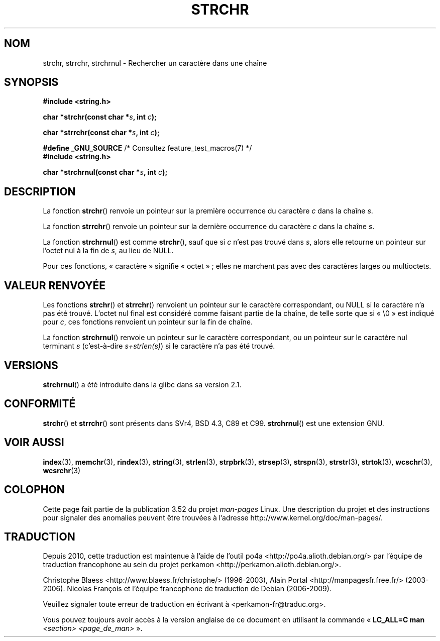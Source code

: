 .\" Copyright 1993 David Metcalfe (david@prism.demon.co.uk)
.\"
.\" %%%LICENSE_START(VERBATIM)
.\" Permission is granted to make and distribute verbatim copies of this
.\" manual provided the copyright notice and this permission notice are
.\" preserved on all copies.
.\"
.\" Permission is granted to copy and distribute modified versions of this
.\" manual under the conditions for verbatim copying, provided that the
.\" entire resulting derived work is distributed under the terms of a
.\" permission notice identical to this one.
.\"
.\" Since the Linux kernel and libraries are constantly changing, this
.\" manual page may be incorrect or out-of-date.  The author(s) assume no
.\" responsibility for errors or omissions, or for damages resulting from
.\" the use of the information contained herein.  The author(s) may not
.\" have taken the same level of care in the production of this manual,
.\" which is licensed free of charge, as they might when working
.\" professionally.
.\"
.\" Formatted or processed versions of this manual, if unaccompanied by
.\" the source, must acknowledge the copyright and authors of this work.
.\" %%%LICENSE_END
.\"
.\" References consulted:
.\"     Linux libc source code
.\"     Lewine's _POSIX Programmer's Guide_ (O'Reilly & Associates, 1991)
.\"     386BSD man pages
.\" Modified Mon Apr 12 12:51:24 1993, David Metcalfe
.\" 2006-05-19, Justin Pryzby <pryzbyj@justinpryzby.com>
.\"	Document strchrnul(3).
.\"
.\"*******************************************************************
.\"
.\" This file was generated with po4a. Translate the source file.
.\"
.\"*******************************************************************
.TH STRCHR 3 "24 avril 2012" GNU "Manuel du programmeur Linux"
.SH NOM
strchr, strrchr, strchrnul \- Rechercher un caractère dans une chaîne
.SH SYNOPSIS
.nf
\fB#include <string.h>\fP
.sp
\fBchar *strchr(const char *\fP\fIs\fP\fB, int \fP\fIc\fP\fB);\fP
.sp
\fBchar *strrchr(const char *\fP\fIs\fP\fB, int \fP\fIc\fP\fB);\fP
.sp
\fB#define _GNU_SOURCE\fP         /* Consultez feature_test_macros(7) */
\fB#include <string.h>\fP
.sp
\fBchar *strchrnul(const char *\fP\fIs\fP\fB, int \fP\fIc\fP\fB);\fP
.fi
.SH DESCRIPTION
La fonction \fBstrchr\fP() renvoie un pointeur sur la première occurrence du
caractère \fIc\fP dans la chaîne \fIs\fP.
.PP
La fonction \fBstrrchr\fP() renvoie un pointeur sur la dernière occurrence du
caractère \fIc\fP dans la chaîne \fIs\fP.
.PP
La fonction \fBstrchrnul\fP() est comme \fBstrchr\fP(), sauf que si \fIc\fP n'est pas
trouvé dans \fIs\fP, alors elle retourne un pointeur sur l'octet nul à la fin
de \fIs\fP, au lieu de NULL.
.PP
Pour ces fonctions, «\ caractère\ » signifie «\ octet\ »\ ; elles ne
marchent pas avec des caractères larges ou multioctets.
.SH "VALEUR RENVOYÉE"
Les fonctions \fBstrchr\fP() et \fBstrrchr\fP() renvoient un pointeur sur le
caractère correspondant, ou NULL si le caractère n'a pas été trouvé. L'octet
nul final est considéré comme faisant partie de la chaîne, de telle sorte
que si «\ \e0\ » est indiqué pour \fIc\fP, ces fonctions renvoient un pointeur
sur la fin de chaîne.

La fonction \fBstrchrnul\fP() renvoie un pointeur sur le caractère
correspondant, ou un pointeur sur le caractère nul terminant \fIs\fP
(c'est\-à\-dire \fIs+strlen(s)\fP) si le caractère n'a pas été trouvé.
.SH VERSIONS
\fBstrchrnul\fP() a été introduite dans la glibc dans sa version\ 2.1.
.SH CONFORMITÉ
\fBstrchr\fP() et \fBstrrchr\fP() sont présents dans SVr4, BSD\ 4.3, C89 et
C99. \fBstrchrnul\fP() est une extension GNU.
.SH "VOIR AUSSI"
\fBindex\fP(3), \fBmemchr\fP(3), \fBrindex\fP(3), \fBstring\fP(3), \fBstrlen\fP(3),
\fBstrpbrk\fP(3), \fBstrsep\fP(3), \fBstrspn\fP(3), \fBstrstr\fP(3), \fBstrtok\fP(3),
\fBwcschr\fP(3), \fBwcsrchr\fP(3)
.SH COLOPHON
Cette page fait partie de la publication 3.52 du projet \fIman\-pages\fP
Linux. Une description du projet et des instructions pour signaler des
anomalies peuvent être trouvées à l'adresse
\%http://www.kernel.org/doc/man\-pages/.
.SH TRADUCTION
Depuis 2010, cette traduction est maintenue à l'aide de l'outil
po4a <http://po4a.alioth.debian.org/> par l'équipe de
traduction francophone au sein du projet perkamon
<http://perkamon.alioth.debian.org/>.
.PP
Christophe Blaess <http://www.blaess.fr/christophe/> (1996-2003),
Alain Portal <http://manpagesfr.free.fr/> (2003-2006).
Nicolas François et l'équipe francophone de traduction de Debian\ (2006-2009).
.PP
Veuillez signaler toute erreur de traduction en écrivant à
<perkamon\-fr@traduc.org>.
.PP
Vous pouvez toujours avoir accès à la version anglaise de ce document en
utilisant la commande
«\ \fBLC_ALL=C\ man\fR \fI<section>\fR\ \fI<page_de_man>\fR\ ».
